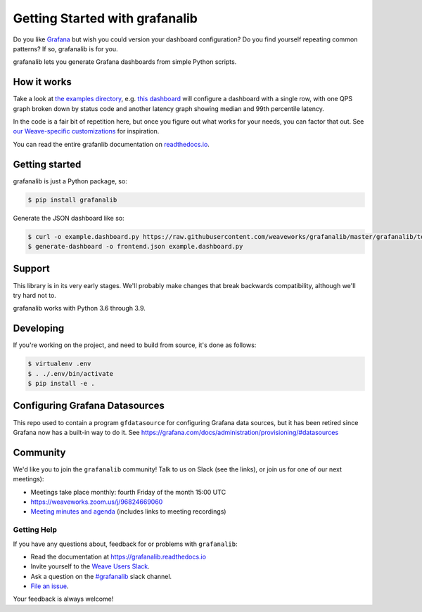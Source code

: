 ===============================
Getting Started with grafanalib
===============================

.. image:: https://readthedocs.org/projects/grafanalib/badge/?version=latest
    :alt: Documentation Status
    :scale: 100%
    :target: https://grafanalib.readthedocs.io/en/latest/?badge=latest

Do you like `Grafana <http://grafana.org/>`_ but wish you could version your
dashboard configuration? Do you find yourself repeating common patterns? If
so, grafanalib is for you.

grafanalib lets you generate Grafana dashboards from simple Python scripts.

How it works
============

Take a look at `the examples directory
<https://github.com/weaveworks/grafanalib/blob/master/grafanalib/tests/examples/>`_,
e.g. `this dashboard
<https://github.com/weaveworks/grafanalib/blob/master/grafanalib/tests/examples/example.dashboard.py>`_
will configure a dashboard with a single row, with one QPS graph broken down
by status code and another latency graph showing median and 99th percentile
latency.

In the code is a fair bit of repetition here, but once you figure out what
works for your needs, you can factor that out.
See `our Weave-specific customizations
<https://github.com/weaveworks/grafanalib/blob/master/grafanalib/weave.py>`_
for inspiration.

You can read the entire grafanlib documentation on `readthedocs.io
<https://grafanalib.readthedocs.io/>`_.

Getting started
===============

grafanalib is just a Python package, so:

.. code-block:: console

  $ pip install grafanalib


Generate the JSON dashboard like so:

.. code-block:: console

  $ curl -o example.dashboard.py https://raw.githubusercontent.com/weaveworks/grafanalib/master/grafanalib/tests/examples/example.dashboard.py
  $ generate-dashboard -o frontend.json example.dashboard.py


Support
=======

This library is in its very early stages. We'll probably make changes that
break backwards compatibility, although we'll try hard not to.

grafanalib works with Python 3.6 through 3.9.

Developing
==========
If you're working on the project, and need to build from source, it's done as follows:

.. code-block:: console

  $ virtualenv .env
  $ . ./.env/bin/activate
  $ pip install -e .

Configuring Grafana Datasources
===============================

This repo used to contain a program ``gfdatasource`` for configuring
Grafana data sources, but it has been retired since Grafana now has a
built-in way to do it.  See https://grafana.com/docs/administration/provisioning/#datasources

Community
=========

We'd like you to join the ``grafanalib`` community! Talk to us on Slack (see the links),
or join us for one of our next meetings):

- Meetings take place monthly: fourth Friday of the month 15:00 UTC
- https://weaveworks.zoom.us/j/96824669060
- `Meeting minutes and agenda
  <https://docs.google.com/document/d/1JxrSszyPHYhNbJDWYZehRKv6AO4U-zIBhuNmYQVOIHo/edit>`_
  (includes links to meeting recordings)


Getting Help
------------

If you have any questions about, feedback for or problems with ``grafanalib``:

- Read the documentation at https://grafanalib.readthedocs.io
- Invite yourself to the `Weave Users Slack <https://slack.weave.works/>`_.
- Ask a question on the `#grafanalib <https://weave-community.slack.com/messages/grafanalib/>`_ slack channel.
- `File an issue <https://github.com/weaveworks/grafanalib/issues/new>`_.

Your feedback is always welcome!
